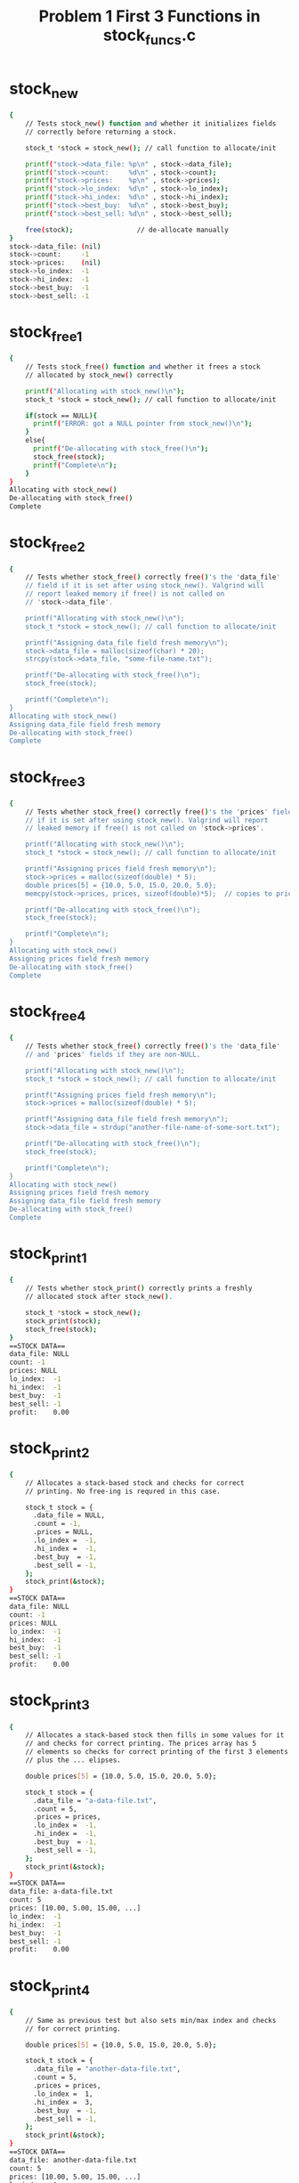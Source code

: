 #+TITLE: Problem 1 First 3 Functions in stock_funcs.c
#+TESTY: PREFIX="prob1"
#+TESTY: USE_VALGRIND=1

* stock_new
#+TESTY: program='./test_stock_funcs stock_new'
#+BEGIN_SRC sh
{
    // Tests stock_new() function and whether it initializes fields
    // correctly before returning a stock.

    stock_t *stock = stock_new(); // call function to allocate/init

    printf("stock->data_file: %p\n" , stock->data_file);
    printf("stock->count:     %d\n" , stock->count);
    printf("stock->prices:    %p\n" , stock->prices);
    printf("stock->lo_index:  %d\n" , stock->lo_index);
    printf("stock->hi_index:  %d\n" , stock->hi_index);
    printf("stock->best_buy:  %d\n" , stock->best_buy);
    printf("stock->best_sell: %d\n" , stock->best_sell);

    free(stock);                // de-allocate manually
}
stock->data_file: (nil)
stock->count:     -1
stock->prices:    (nil)
stock->lo_index:  -1
stock->hi_index:  -1
stock->best_buy:  -1
stock->best_sell: -1
#+END_SRC

* stock_free1
#+TESTY: program='./test_stock_funcs stock_free1'
#+BEGIN_SRC sh
{
    // Tests stock_free() function and whether it frees a stock
    // allocated by stock_new() correctly

    printf("Allocating with stock_new()\n");
    stock_t *stock = stock_new(); // call function to allocate/init

    if(stock == NULL){
      printf("ERROR: got a NULL pointer from stock_new()\n");
    }
    else{
      printf("De-allocating with stock_free()\n");
      stock_free(stock);
      printf("Complete\n");
    }
}
Allocating with stock_new()
De-allocating with stock_free()
Complete
#+END_SRC

* stock_free2
#+TESTY: program='./test_stock_funcs stock_free2'
#+BEGIN_SRC sh
{
    // Tests whether stock_free() correctly free()'s the 'data_file'
    // field if it is set after using stock_new(). Valgrind will
    // report leaked memory if free() is not called on
    // 'stock->data_file'.

    printf("Allocating with stock_new()\n");
    stock_t *stock = stock_new(); // call function to allocate/init

    printf("Assigning data_file field fresh memory\n");
    stock->data_file = malloc(sizeof(char) * 20);
    strcpy(stock->data_file, "some-file-name.txt");

    printf("De-allocating with stock_free()\n");
    stock_free(stock);

    printf("Complete\n");
}
Allocating with stock_new()
Assigning data_file field fresh memory
De-allocating with stock_free()
Complete
#+END_SRC

* stock_free3
#+TESTY: program='./test_stock_funcs stock_free3'
#+BEGIN_SRC sh
{
    // Tests whether stock_free() correctly free()'s the 'prices' field
    // if it is set after using stock_new(). Valgrind will report
    // leaked memory if free() is not called on 'stock->prices'.

    printf("Allocating with stock_new()\n");
    stock_t *stock = stock_new(); // call function to allocate/init

    printf("Assigning prices field fresh memory\n");
    stock->prices = malloc(sizeof(double) * 5);
    double prices[5] = {10.0, 5.0, 15.0, 20.0, 5.0};
    memcpy(stock->prices, prices, sizeof(double)*5);  // copies to prices

    printf("De-allocating with stock_free()\n");
    stock_free(stock);

    printf("Complete\n");
}
Allocating with stock_new()
Assigning prices field fresh memory
De-allocating with stock_free()
Complete
#+END_SRC

* stock_free4
#+TESTY: program='./test_stock_funcs stock_free4'
#+BEGIN_SRC sh
{
    // Tests whether stock_free() correctly free()'s the 'data_file'
    // and 'prices' fields if they are non-NULL.

    printf("Allocating with stock_new()\n");
    stock_t *stock = stock_new(); // call function to allocate/init

    printf("Assigning prices field fresh memory\n");
    stock->prices = malloc(sizeof(double) * 5);

    printf("Assigning data_file field fresh memory\n");
    stock->data_file = strdup("another-file-name-of-some-sort.txt");

    printf("De-allocating with stock_free()\n");
    stock_free(stock);

    printf("Complete\n");
}
Allocating with stock_new()
Assigning prices field fresh memory
Assigning data_file field fresh memory
De-allocating with stock_free()
Complete
#+END_SRC

 
* stock_print1
#+TESTY: program='./test_stock_funcs stock_print1'
#+BEGIN_SRC sh
{
    // Tests whether stock_print() correctly prints a freshly
    // allocated stock after stock_new().

    stock_t *stock = stock_new();
    stock_print(stock);
    stock_free(stock);
}
==STOCK DATA==
data_file: NULL
count: -1
prices: NULL
lo_index:  -1
hi_index:  -1
best_buy:  -1
best_sell: -1
profit:    0.00
#+END_SRC

 
* stock_print2
#+TESTY: program='./test_stock_funcs stock_print2'
#+BEGIN_SRC sh
{
    // Allocates a stack-based stock and checks for correct
    // printing. No free-ing is requred in this case.

    stock_t stock = {
      .data_file = NULL,
      .count = -1,
      .prices = NULL,
      .lo_index =  -1,
      .hi_index =  -1,
      .best_buy  = -1,
      .best_sell = -1,
    };
    stock_print(&stock);
}
==STOCK DATA==
data_file: NULL
count: -1
prices: NULL
lo_index:  -1
hi_index:  -1
best_buy:  -1
best_sell: -1
profit:    0.00
#+END_SRC

 
* stock_print3
#+TESTY: program='./test_stock_funcs stock_print3'
#+BEGIN_SRC sh
{
    // Allocates a stack-based stock then fills in some values for it
    // and checks for correct printing. The prices array has 5
    // elements so checks for correct printing of the first 3 elements
    // plus the ... elipses.

    double prices[5] = {10.0, 5.0, 15.0, 20.0, 5.0};

    stock_t stock = {
      .data_file = "a-data-file.txt",
      .count = 5,
      .prices = prices,
      .lo_index =  -1,
      .hi_index =  -1,
      .best_buy  = -1,
      .best_sell = -1,
    };
    stock_print(&stock);
}
==STOCK DATA==
data_file: a-data-file.txt
count: 5
prices: [10.00, 5.00, 15.00, ...]
lo_index:  -1
hi_index:  -1
best_buy:  -1
best_sell: -1
profit:    0.00
#+END_SRC

 
* stock_print4
#+TESTY: program='./test_stock_funcs stock_print4'
#+BEGIN_SRC sh
{
    // Same as previous test but also sets min/max index and checks
    // for correct printing.

    double prices[5] = {10.0, 5.0, 15.0, 20.0, 5.0};

    stock_t stock = {
      .data_file = "another-data-file.txt",
      .count = 5,
      .prices = prices,
      .lo_index =  1,
      .hi_index =  3,
      .best_buy  = -1,
      .best_sell = -1,
    };
    stock_print(&stock);
}
==STOCK DATA==
data_file: another-data-file.txt
count: 5
prices: [10.00, 5.00, 15.00, ...]
lo_index:  1
hi_index:  3
best_buy:  -1
best_sell: -1
profit:    0.00
#+END_SRC

* stock_print5
#+TESTY: program='./test_stock_funcs stock_print5'
#+BEGIN_SRC sh
{
    // Same as previous test but also sets best buy/sell index and
    // checks for correct printing. This should give a non-zero profit
    // as well.

    double prices[5] = {10.0, 5.0, 15.0, 20.0, 5.0};

    stock_t stock = {
      .data_file = "more-stock-data.txt",
      .count = 5,
      .prices = prices,
      .lo_index =  1,
      .hi_index =  3,
      .best_buy  = 1,
      .best_sell = 3,
    };
    stock_print(&stock);
}
==STOCK DATA==
data_file: more-stock-data.txt
count: 5
prices: [10.00, 5.00, 15.00, ...]
lo_index:  1
hi_index:  3
best_buy:  1
best_sell: 3
profit:    15.00
#+END_SRC

* stock_print_prices_0
#+TESTY: program='./test_stock_funcs stock_print_prices_0'
#+BEGIN_SRC sh
{
    // Checks that printing is correct for a 0-count 0-length price
    // array. This should be printed specially as [].
    double prices[0] = {};

    stock_t stock = {
      .data_file = "some-file.txt",
      .count = 0,
      .prices = prices,
      .lo_index =  -1,
      .hi_index =  -1,
      .best_buy  = -1,
      .best_sell = -1,
    };
    stock_print(&stock);
}
==STOCK DATA==
data_file: some-file.txt
count: 0
prices: []
lo_index:  -1
hi_index:  -1
best_buy:  -1
best_sell: -1
profit:    0.00
#+END_SRC

* stock_print_prices_1
#+TESTY: program='./test_stock_funcs stock_print_prices_1'
#+BEGIN_SRC sh
{
    // Checks printing 1-length prices array is correct.
    double prices[1] = {45.25};

    stock_t stock = {
      .data_file = "some-file.txt",
      .count = 1,
      .prices = prices,
      .lo_index =  -1,
      .hi_index =  -1,
      .best_buy  = -1,
      .best_sell = -1,
    };
    stock_print(&stock);
}
==STOCK DATA==
data_file: some-file.txt
count: 1
prices: [45.25]
lo_index:  -1
hi_index:  -1
best_buy:  -1
best_sell: -1
profit:    0.00
#+END_SRC

* stock_print_prices_2
#+TESTY: program='./test_stock_funcs stock_print_prices_2'
#+BEGIN_SRC sh
{
    // Checks printing 2-length prices array is correct.
    double prices[2] = {45.25, 32.37};

    stock_t stock = {
      .data_file = "some-file.txt",
      .count = 2,
      .prices = prices,
      .lo_index =  -1,
      .hi_index =  -1,
      .best_buy  = -1,
      .best_sell = -1,
    };
    stock_print(&stock);
}
==STOCK DATA==
data_file: some-file.txt
count: 2
prices: [45.25, 32.37]
lo_index:  -1
hi_index:  -1
best_buy:  -1
best_sell: -1
profit:    0.00
#+END_SRC

* stock_print_prices_3
#+TESTY: program='./test_stock_funcs stock_print_prices_3'
#+BEGIN_SRC sh
{
    // Checks printing 3-length prices array is correct.
    double prices[3] = {45.25, 32.37, 40.99};

    stock_t stock = {
      .data_file = "some-file.txt",
      .count = 3,
      .prices = prices,
      .lo_index =  -1,
      .hi_index =  -1,
      .best_buy  = -1,
      .best_sell = -1,
    };
    stock_print(&stock);
}
==STOCK DATA==
data_file: some-file.txt
count: 3
prices: [45.25, 32.37, 40.99]
lo_index:  -1
hi_index:  -1
best_buy:  -1
best_sell: -1
profit:    0.00
#+END_SRC

* stock_print_final
#+TESTY: program='./test_stock_funcs stock_print_final'
#+BEGIN_SRC sh
{
    // Checks printing is correct for a more complex stock that is
    // allocated/free'd using standard functions.
    double prices[10] = {
      125.72, 190.04, 45.25, 32.37, 40.99, 
      168.00, 16.03, 14.11, 50.00, 96.89,
    };
    stock_t *stock = stock_new();

    stock->data_file = strdup("bouncy-prices.txt");
    stock->count = 10;
    stock->prices = malloc(sizeof(double)*10);
    memcpy(stock->prices, prices, sizeof(double)*10);
    stock->lo_index = 7;
    stock->hi_index = 2;
    stock->best_buy  = 3;
    stock->best_sell = 5;

    stock_print(stock);

    stock_free(stock);
}
==STOCK DATA==
data_file: bouncy-prices.txt
count: 10
prices: [125.72, 190.04, 45.25, ...]
lo_index:  7
hi_index:  2
best_buy:  3
best_sell: 5
profit:    135.63
#+END_SRC

